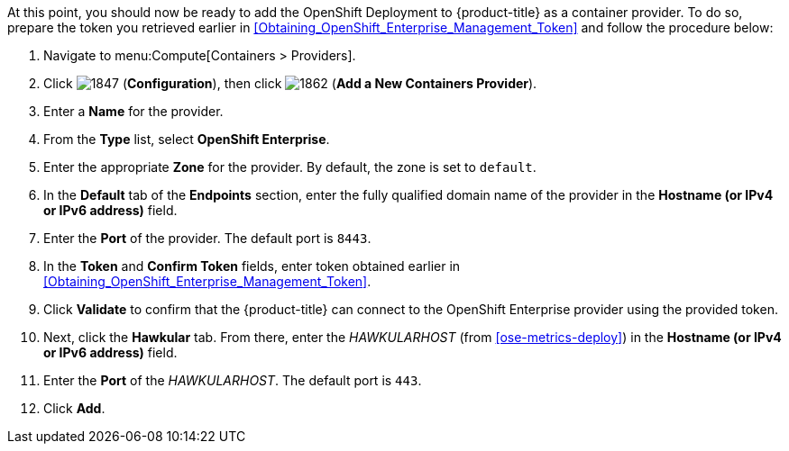 // https://access.redhat.com/documentation/en/red-hat-cloudforms/4.1/managing-providers/#containers_providers

At this point, you should now be ready to add the OpenShift Deployment to {product-title} as a container provider. To do so, prepare the token you retrieved earlier in xref:Obtaining_OpenShift_Enterprise_Management_Token[] and follow the procedure below:

// include::common/provider-ose-add-container.adoc[]

. Navigate to menu:Compute[Containers > Providers].
. Click  image:1847.png[] (*Configuration*), then click  image:1862.png[] (*Add a New Containers Provider*).
. Enter a *Name* for the provider.
. From the *Type* list, select *OpenShift Enterprise*.
. Enter the appropriate *Zone* for the provider. By default, the zone is set to `default`.
// update starts here
. In the *Default* tab of the *Endpoints* section, enter the fully qualified domain name of the provider in the *Hostname (or IPv4 or IPv6 address)* field. 
. Enter the *Port* of the provider. The default port is `8443`.
. In the *Token* and *Confirm Token* fields, enter token obtained earlier in xref:Obtaining_OpenShift_Enterprise_Management_Token[].
. Click *Validate* to confirm that the {product-title} can connect to the OpenShift Enterprise provider using the provided token.
. Next, click the *Hawkular* tab. From there, enter the _HAWKULARHOST_ (from xref:ose-metrics-deploy[]) in the *Hostname (or IPv4 or IPv6 address)* field.
. Enter the *Port* of the _HAWKULARHOST_. The default port is `443`.
. Click *Add*.

